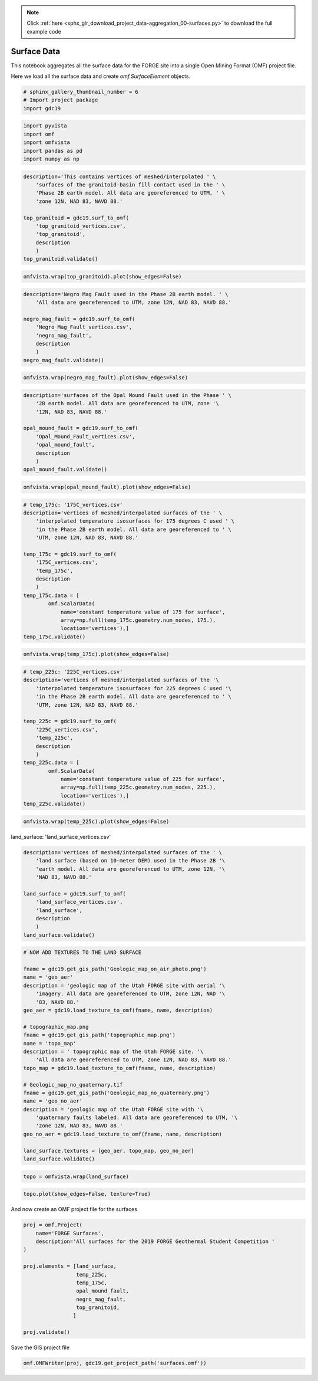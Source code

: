 .. note::
    :class: sphx-glr-download-link-note

    Click :ref:`here <sphx_glr_download_project_data-aggregation_00-surfaces.py>` to download the full example code
.. rst-class:: sphx-glr-example-title

.. _sphx_glr_project_data-aggregation_00-surfaces.py:


Surface Data
~~~~~~~~~~~~

This notebook aggregates all the surface data for the FORGE site into a single
Open Mining Format (OMF) project file.

Here we load all the surface data and create `omf.SurfaceElement` objects.

.. code-block:: default

    # sphinx_gallery_thumbnail_number = 6
    # Import project package
    import gdc19








.. code-block:: default

    import pyvista
    import omf
    import omfvista
    import pandas as pd
    import numpy as np









.. code-block:: default

    description='This contains vertices of meshed/interpolated ' \
        'surfaces of the granitoid-basin fill contact used in the ' \
        'Phase 2B earth model. All data are georeferenced to UTM, ' \
        'zone 12N, NAD 83, NAVD 88.'

    top_granitoid = gdc19.surf_to_omf(
        'top_granitoid_vertices.csv',
        'top_granitoid',
        description
        )
    top_granitoid.validate()








.. code-block:: default

    omfvista.wrap(top_granitoid).plot(show_edges=False)




.. image:: /project/data-aggregation/images/sphx_glr_00-surfaces_001.png
    :class: sphx-glr-single-img





.. code-block:: default

    description='Negro Mag Fault used in the Phase 2B earth model. ' \
        'All data are georeferenced to UTM, zone 12N, NAD 83, NAVD 88.'

    negro_mag_fault = gdc19.surf_to_omf(
        'Negro_Mag_Fault_vertices.csv',
        'negro_mag_fault',
        description
        )
    negro_mag_fault.validate()







.. code-block:: default

    omfvista.wrap(negro_mag_fault).plot(show_edges=False)




.. image:: /project/data-aggregation/images/sphx_glr_00-surfaces_002.png
    :class: sphx-glr-single-img





.. code-block:: default


    description='surfaces of the Opal Mound Fault used in the Phase ' \
        '2B earth model. All data are georeferenced to UTM, zone '\
        '12N, NAD 83, NAVD 88.'

    opal_mound_fault = gdc19.surf_to_omf(
        'Opal_Mound_Fault_vertices.csv',
        'opal_mound_fault',
        description
        )
    opal_mound_fault.validate()








.. code-block:: default

    omfvista.wrap(opal_mound_fault).plot(show_edges=False)




.. image:: /project/data-aggregation/images/sphx_glr_00-surfaces_003.png
    :class: sphx-glr-single-img





.. code-block:: default



    # temp_175c: '175C_vertices.csv'
    description='vertices of meshed/interpolated surfaces of the ' \
        'interpolated temperature isosurfaces for 175 degrees C used ' \
        'in the Phase 2B earth model. All data are georeferenced to ' \
        'UTM, zone 12N, NAD 83, NAVD 88.'

    temp_175c = gdc19.surf_to_omf(
        '175C_vertices.csv',
        'temp_175c',
        description
        )
    temp_175c.data = [
            omf.ScalarData(
                name='constant temperature value of 175 for surface',
                array=np.full(temp_175c.geometry.num_nodes, 175.),
                location='vertices'),]
    temp_175c.validate()







.. code-block:: default


    omfvista.wrap(temp_175c).plot(show_edges=False)




.. image:: /project/data-aggregation/images/sphx_glr_00-surfaces_004.png
    :class: sphx-glr-single-img





.. code-block:: default


    # temp_225c: '225C_vertices.csv'
    description='vertices of meshed/interpolated surfaces of the '\
        'interpolated temperature isosurfaces for 225 degrees C used '\
        'in the Phase 2B earth model. All data are georeferenced to ' \
        'UTM, zone 12N, NAD 83, NAVD 88.'

    temp_225c = gdc19.surf_to_omf(
        '225C_vertices.csv',
        'temp_225c',
        description
        )
    temp_225c.data = [
            omf.ScalarData(
                name='constant temperature value of 225 for surface',
                array=np.full(temp_225c.geometry.num_nodes, 225.),
                location='vertices'),]
    temp_225c.validate()









.. code-block:: default

    omfvista.wrap(temp_225c).plot(show_edges=False)





.. image:: /project/data-aggregation/images/sphx_glr_00-surfaces_005.png
    :class: sphx-glr-single-img




land_surface: 'land_surface_vertices.csv'


.. code-block:: default

    description='vertices of meshed/interpolated surfaces of the ' \
        'land surface (based on 10-meter DEM) used in the Phase 2B '\
        'earth model. All data are georeferenced to UTM, zone 12N, '\
        'NAD 83, NAVD 88.'

    land_surface = gdc19.surf_to_omf(
        'land_surface_vertices.csv',
        'land_surface',
        description
        )
    land_surface.validate()








.. code-block:: default


    # NOW ADD TEXTURES TO THE LAND SURFACE

    fname = gdc19.get_gis_path('Geologic_map_on_air_photo.png')
    name = 'geo_aer'
    description = 'geologic map of the Utah FORGE site with aerial '\
        'imagery. All data are georeferenced to UTM, zone 12N, NAD '\
        '83, NAVD 88.'
    geo_aer = gdc19.load_texture_to_omf(fname, name, description)

    # topographic_map.png
    fname = gdc19.get_gis_path('topographic_map.png')
    name = 'topo_map'
    description = ' topographic map of the Utah FORGE site. '\
        'All data are georeferenced to UTM, zone 12N, NAD 83, NAVD 88.'
    topo_map = gdc19.load_texture_to_omf(fname, name, description)

    # Geologic_map_no_quaternary.tif
    fname = gdc19.get_gis_path('Geologic_map_no_quaternary.png')
    name = 'geo_no_aer'
    description = 'geologic map of the Utah FORGE site with '\
        'quaternary faults labeled. All data are georeferenced to UTM, '\
        'zone 12N, NAD 83, NAVD 88.'
    geo_no_aer = gdc19.load_texture_to_omf(fname, name, description)

    land_surface.textures = [geo_aer, topo_map, geo_no_aer]
    land_surface.validate()








.. code-block:: default

    topo = omfvista.wrap(land_surface)








.. code-block:: default


    topo.plot(show_edges=False, texture=True)




.. image:: /project/data-aggregation/images/sphx_glr_00-surfaces_006.png
    :class: sphx-glr-single-img




And now create an OMF project file for the surfaces


.. code-block:: default


    proj = omf.Project(
        name='FORGE Surfaces',
        description='All surfaces for the 2019 FORGE Geothermal Student Competition '
    )

    proj.elements = [land_surface,
                     temp_225c,
                     temp_175c,
                     opal_mound_fault,
                     negro_mag_fault,
                     top_granitoid,
                    ]

    proj.validate()







Save the GIS project file


.. code-block:: default


    omf.OMFWriter(proj, gdc19.get_project_path('surfaces.omf'))







.. rst-class:: sphx-glr-timing

   **Total running time of the script:** ( 0 minutes  44.785 seconds)


.. _sphx_glr_download_project_data-aggregation_00-surfaces.py:


.. only :: html

 .. container:: sphx-glr-footer
    :class: sphx-glr-footer-example



  .. container:: sphx-glr-download

     :download:`Download Python source code: 00-surfaces.py <00-surfaces.py>`



  .. container:: sphx-glr-download

     :download:`Download Jupyter notebook: 00-surfaces.ipynb <00-surfaces.ipynb>`


.. only:: html

 .. rst-class:: sphx-glr-signature

    `Gallery generated by Sphinx-Gallery <https://sphinx-gallery.readthedocs.io>`_
